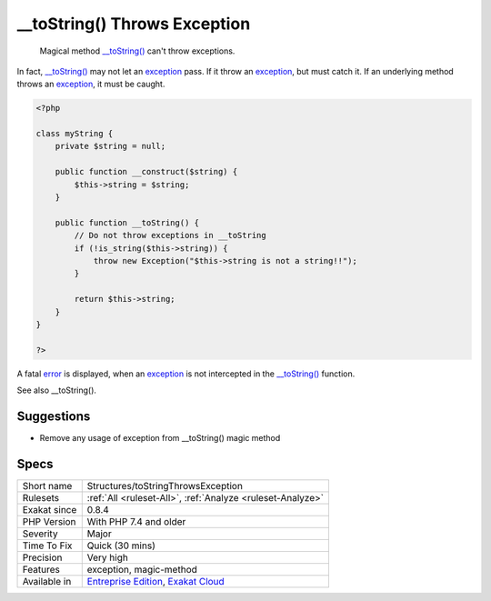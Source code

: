 .. _structures-tostringthrowsexception:

.. _\_\_tostring()-throws-exception:

__toString() Throws Exception
+++++++++++++++++++++++++++++

  Magical method `__toString() <https://www.php.net/manual/en/language.oop5.magic.php>`_ can't throw exceptions.

In fact, `__toString() <https://www.php.net/manual/en/language.oop5.magic.php>`_ may not let an `exception <https://www.php.net/exception>`_ pass. If it throw an `exception <https://www.php.net/exception>`_, but must catch it. If an underlying method throws an `exception <https://www.php.net/exception>`_, it must be caught.


.. code-block:: php
   
   <?php
   
   class myString {
       private $string = null;
       
       public function __construct($string) {
           $this->string = $string;
       }
       
       public function __toString() {
           // Do not throw exceptions in __toString
           if (!is_string($this->string)) {
               throw new Exception("$this->string is not a string!!");
           }
           
           return $this->string;
       }
   }   
   
   ?>


A fatal `error <https://www.php.net/error>`_ is displayed, when an `exception <https://www.php.net/exception>`_ is not intercepted in the `__toString() <https://www.php.net/manual/en/language.oop5.magic.php>`_ function.

See also __toString().


Suggestions
___________

* Remove any usage of exception from __toString() magic method




Specs
_____

+--------------+-------------------------------------------------------------------------------------------------------------------------+
| Short name   | Structures/toStringThrowsException                                                                                      |
+--------------+-------------------------------------------------------------------------------------------------------------------------+
| Rulesets     | :ref:`All <ruleset-All>`, :ref:`Analyze <ruleset-Analyze>`                                                              |
+--------------+-------------------------------------------------------------------------------------------------------------------------+
| Exakat since | 0.8.4                                                                                                                   |
+--------------+-------------------------------------------------------------------------------------------------------------------------+
| PHP Version  | With PHP 7.4 and older                                                                                                  |
+--------------+-------------------------------------------------------------------------------------------------------------------------+
| Severity     | Major                                                                                                                   |
+--------------+-------------------------------------------------------------------------------------------------------------------------+
| Time To Fix  | Quick (30 mins)                                                                                                         |
+--------------+-------------------------------------------------------------------------------------------------------------------------+
| Precision    | Very high                                                                                                               |
+--------------+-------------------------------------------------------------------------------------------------------------------------+
| Features     | exception, magic-method                                                                                                 |
+--------------+-------------------------------------------------------------------------------------------------------------------------+
| Available in | `Entreprise Edition <https://www.exakat.io/entreprise-edition>`_, `Exakat Cloud <https://www.exakat.io/exakat-cloud/>`_ |
+--------------+-------------------------------------------------------------------------------------------------------------------------+


